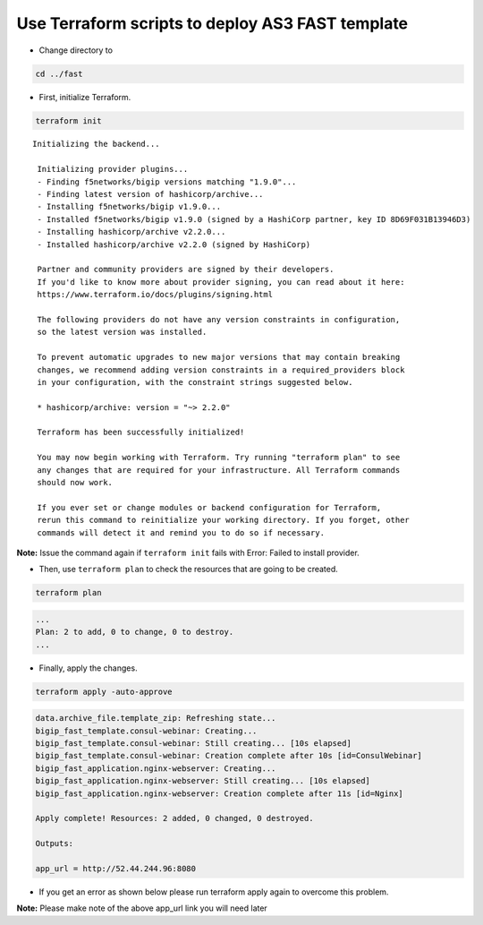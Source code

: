 Use Terraform scripts to deploy AS3 FAST template
===================================================

- Change directory to 

.. code-block:: bash

   cd ../fast

- First, initialize Terraform.

.. code-block:: bash

   terraform init

::

   Initializing the backend...

    Initializing provider plugins...
    - Finding f5networks/bigip versions matching "1.9.0"...
    - Finding latest version of hashicorp/archive...
    - Installing f5networks/bigip v1.9.0...
    - Installed f5networks/bigip v1.9.0 (signed by a HashiCorp partner, key ID 8D69F031B13946D3)
    - Installing hashicorp/archive v2.2.0...
    - Installed hashicorp/archive v2.2.0 (signed by HashiCorp)

    Partner and community providers are signed by their developers.
    If you'd like to know more about provider signing, you can read about it here:
    https://www.terraform.io/docs/plugins/signing.html

    The following providers do not have any version constraints in configuration,
    so the latest version was installed.

    To prevent automatic upgrades to new major versions that may contain breaking
    changes, we recommend adding version constraints in a required_providers block
    in your configuration, with the constraint strings suggested below.

    * hashicorp/archive: version = "~> 2.2.0"

    Terraform has been successfully initialized!

    You may now begin working with Terraform. Try running "terraform plan" to see
    any changes that are required for your infrastructure. All Terraform commands
    should now work.

    If you ever set or change modules or backend configuration for Terraform,
    rerun this command to reinitialize your working directory. If you forget, other
    commands will detect it and remind you to do so if necessary. 

**Note:** Issue the command again if ``terraform init`` fails with Error: Failed to install provider.

- Then, use ``terraform plan`` to check the resources that are going to be created.

.. code-block:: bash

   terraform plan 

.. code-block:: bash

    ...
    Plan: 2 to add, 0 to change, 0 to destroy.
    ...

- Finally, apply the changes.

.. code-block:: bash

   terraform apply -auto-approve

.. code-block:: bash

    data.archive_file.template_zip: Refreshing state...
    bigip_fast_template.consul-webinar: Creating...
    bigip_fast_template.consul-webinar: Still creating... [10s elapsed]
    bigip_fast_template.consul-webinar: Creation complete after 10s [id=ConsulWebinar]
    bigip_fast_application.nginx-webserver: Creating...
    bigip_fast_application.nginx-webserver: Still creating... [10s elapsed]
    bigip_fast_application.nginx-webserver: Creation complete after 11s [id=Nginx]

    Apply complete! Resources: 2 added, 0 changed, 0 destroyed.

    Outputs:

    app_url = http://52.44.244.96:8080

- If you get an error as shown below please run terraform apply again to overcome this problem.

.. image:: ./images/error-fast.png
   :scale: 50%
   :alt: UDF Access


**Note:** Please make note of the above app_url link you will need later
